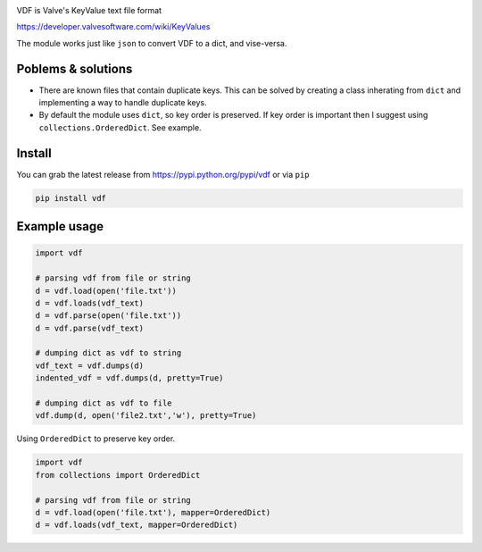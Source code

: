|pypi| |license| |coverage| |master_build|

VDF is Valve's KeyValue text file format

https://developer.valvesoftware.com/wiki/KeyValues

The module works just like ``json`` to convert VDF to a dict, and vise-versa.


Poblems & solutions
------------

- There are known files that contain duplicate keys. This can be solved by
  creating a class inherating from ``dict`` and implementing a way to handle
  duplicate keys.

- By default the module uses ``dict``, so key order is preserved. If key order
  is important then I suggest using ``collections.OrderedDict``. See example.


Install
-----------

You can grab the latest release from https://pypi.python.org/pypi/vdf or via ``pip``

.. code:: bash

    pip install vdf


Example usage
-----------

.. code:: python

    import vdf

    # parsing vdf from file or string
    d = vdf.load(open('file.txt'))
    d = vdf.loads(vdf_text)
    d = vdf.parse(open('file.txt'))
    d = vdf.parse(vdf_text)

    # dumping dict as vdf to string
    vdf_text = vdf.dumps(d)
    indented_vdf = vdf.dumps(d, pretty=True)

    # dumping dict as vdf to file
    vdf.dump(d, open('file2.txt','w'), pretty=True)


Using ``OrderedDict`` to preserve key order.

.. code:: python

    import vdf
    from collections import OrderedDict

    # parsing vdf from file or string
    d = vdf.load(open('file.txt'), mapper=OrderedDict)
    d = vdf.loads(vdf_text, mapper=OrderedDict)


.. |pypi| image:: https://img.shields.io/pypi/v/vdf.svg?style=flat&label=latest%20version
    :target: https://pypi.python.org/pypi/vdf
    :alt: Latest version released on PyPi

.. |license| image:: https://img.shields.io/pypi/l/vdf.svg?style=flat&label=license
    :target: https://pypi.python.org/pypi/vdf
    :alt: MIT License

.. |coverage| image:: https://img.shields.io/coveralls/rossengeorgiev/vdf-python/master.svg?style=flat
    :target: https://coveralls.io/r/rossengeorgiev/vdf-python?branch=master
    :alt: Test coverage

.. |master_build| image:: https://img.shields.io/travis/rossengeorgiev/vdf-python/master.svg?style=flat&label=master%20build
    :target: http://travis-ci.org/rossengeorgiev/vdf-python
    :alt: Build status of master branch
